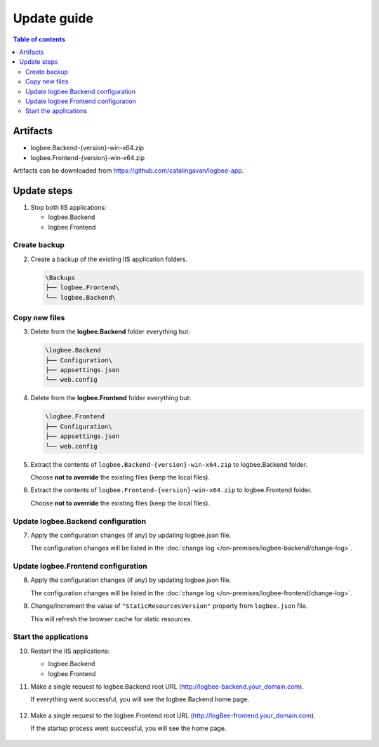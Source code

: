 Update guide
========================

.. contents:: Table of contents
   :local:

Artifacts
-------------------------------------------------------

- logbee.Backend-{version}-win-x64.zip
- logbee.Frontend-{version}-win-x64.zip

Artifacts can be downloaded from `https://github.com/catalingavan/logbee-app <https://github.com/catalingavan/logbee-app>`_.


Update steps
-------------------------------------------------------

1) Stop both IIS applications:

   * logbee.Backend
   * logbee.Frontend

Create backup
~~~~~~~~~~~~~~~~~~~~~~~~~~~~~~~~~~~~~~~~~~

2) Create a backup of the existing IIS application folders.

   .. code-block:: none

       \Backups
       ├── logbee.Frontend\
       └── logbee.Backend\

Copy new files
~~~~~~~~~~~~~~~~~~~~~~~~~~~~~~~~~~~~~~~~~~

3) Delete from the **logbee.Backend** folder everything but:

   .. code-block:: none

       \logbee.Backend
       ├── Configuration\
       ├── appsettings.json
       └── web.config

4) Delete from the **logbee.Frontend** folder everything but:

   .. code-block:: none

       \logbee.Frontend
       ├── Configuration\
       ├── appsettings.json
       └── web.config

5) Extract the contents of ``logbee.Backend-{version}-win-x64.zip`` to logbee.Backend folder.

   Choose **not to override** the existing files (keep the local files).

6) Extract the contents of ``logbee.Frontend-{version}-win-x64.zip`` to logbee.Frontend folder.

   Choose **not to override** the existing files (keep the local files).

Update logbee.Backend configuration
~~~~~~~~~~~~~~~~~~~~~~~~~~~~~~~~~~~~~~~~~~

7) Apply the configuration changes (if any) by updating logbee.json file.

   The configuration changes will be listed in the :doc:`change log </on-premises/logbee-backend/change-log>`.


Update logbee.Frontend configuration
~~~~~~~~~~~~~~~~~~~~~~~~~~~~~~~~~~~~~~~~~~

8) Apply the configuration changes (if any) by updating logbee.json file.

   The configuration changes will be listed in the :doc:`change log </on-premises/logbee-frontend/change-log>`.

9) Change/increment the value of ``"StaticResourcesVersion"`` property from ``logbee.json`` file.

   This will refresh the browser cache for static resources.

   .. code-block:: json
       :emphasize-lines: 3
       :caption: C:\\inetpub\\wwwroot\\logbee.Frontend\\Configuration\\logbee.json

       {
           "LogBeeFrontendDomain": "logBee.dev",
           "StaticResourcesVersion": "any-new-value"
       }

Start the applications
~~~~~~~~~~~~~~~~~~~~~~~~~~~~~~~~~~~~~~~~~~

10) Restart the IIS applications:

    * logbee.Backend
    * logbee.Frontend

11) Make a single request to logbee.Backend root URL (http://logbee-backend.your_domain.com).
   
    If everything went successful, you will see the logbee.Backend home page.
   
    .. figure:: images/installation-guide/logbee.Backend-running.png
        :alt: logbee.Backend home page

12) Make a single request to the logbee.Frontend root URL (http://logBee-frontend.your_domain.com).
   
    If the startup process went successful, you will see the home page.
   
    .. figure:: images/installation-guide/logbee.Frontend-running.png
        :alt: logbee.Frontend home page

